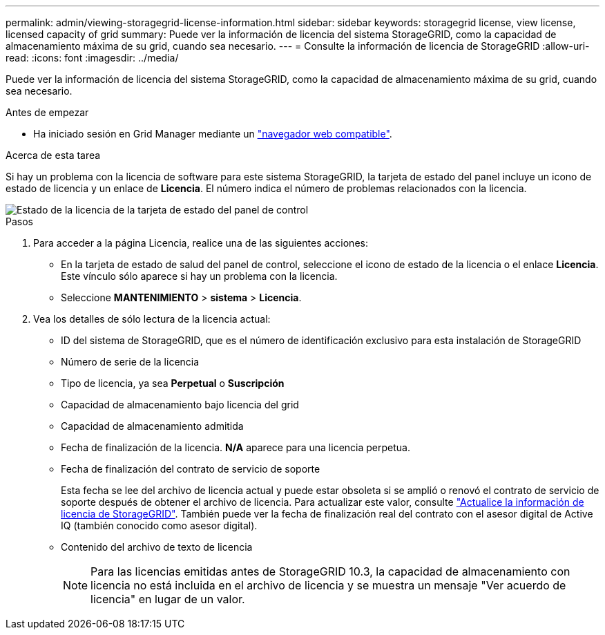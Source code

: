 ---
permalink: admin/viewing-storagegrid-license-information.html 
sidebar: sidebar 
keywords: storagegrid license, view license, licensed capacity of grid 
summary: Puede ver la información de licencia del sistema StorageGRID, como la capacidad de almacenamiento máxima de su grid, cuando sea necesario. 
---
= Consulte la información de licencia de StorageGRID
:allow-uri-read: 
:icons: font
:imagesdir: ../media/


[role="lead"]
Puede ver la información de licencia del sistema StorageGRID, como la capacidad de almacenamiento máxima de su grid, cuando sea necesario.

.Antes de empezar
* Ha iniciado sesión en Grid Manager mediante un link:../admin/web-browser-requirements.html["navegador web compatible"].


.Acerca de esta tarea
Si hay un problema con la licencia de software para este sistema StorageGRID, la tarjeta de estado del panel incluye un icono de estado de licencia y un enlace de *Licencia*. El número indica el número de problemas relacionados con la licencia.

image::../media/dashboard_health_panel_license_status.png[Estado de la licencia de la tarjeta de estado del panel de control]

.Pasos
. Para acceder a la página Licencia, realice una de las siguientes acciones:
+
** En la tarjeta de estado de salud del panel de control, seleccione el icono de estado de la licencia o el enlace *Licencia*. Este vínculo sólo aparece si hay un problema con la licencia.
** Seleccione *MANTENIMIENTO* > *sistema* > *Licencia*.


. Vea los detalles de sólo lectura de la licencia actual:
+
** ID del sistema de StorageGRID, que es el número de identificación exclusivo para esta instalación de StorageGRID
** Número de serie de la licencia
** Tipo de licencia, ya sea *Perpetual* o *Suscripción*
** Capacidad de almacenamiento bajo licencia del grid
** Capacidad de almacenamiento admitida
** Fecha de finalización de la licencia. *N/A* aparece para una licencia perpetua.
** Fecha de finalización del contrato de servicio de soporte
+
Esta fecha se lee del archivo de licencia actual y puede estar obsoleta si se amplió o renovó el contrato de servicio de soporte después de obtener el archivo de licencia. Para actualizar este valor, consulte link:updating-storagegrid-license-information.html["Actualice la información de licencia de StorageGRID"]. También puede ver la fecha de finalización real del contrato con el asesor digital de Active IQ (también conocido como asesor digital).

** Contenido del archivo de texto de licencia
+

NOTE: Para las licencias emitidas antes de StorageGRID 10.3, la capacidad de almacenamiento con licencia no está incluida en el archivo de licencia y se muestra un mensaje "Ver acuerdo de licencia" en lugar de un valor.




